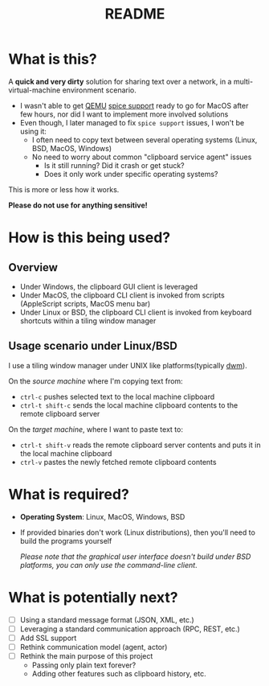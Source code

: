 #+TITLE: README

* What is this?

A *quick and very dirty* solution for sharing text over a network, in a multi-virtual-machine environment scenario.
- I wasn't able to get [[https://en.wikipedia.org/wiki/QEMU][QEMU]] [[https://gitlab.freedesktop.org/spice/spice/-/issues/39][spice support]] ready to go for MacOS after few hours, nor did I want to implement more involved solutions
- Even though, I later managed to fix =spice support= issues, I won't be using it:
  - I often need to copy text between several operating systems (Linux, BSD, MacOS, Windows)
  - No need to worry about common "clipboard service agent" issues
    - Is it still running? Did it crash or get stuck?
    - Does it only work under specific operating systems?

This is more or less how it works.
[[./images/diagram.png]]

*Please do not use for anything sensitive!*

* How is this being used?

** Overview
- Under Windows, the clipboard GUI client is leveraged
- Under MacOS, the clipboard CLI client is invoked from scripts (AppleScript scripts, MacOS menu bar)
- Under Linux or BSD, the clipboard CLI client is invoked from keyboard shortcuts within a tiling window manager

  
** Usage scenario under Linux/BSD

I use a tiling window manager under UNIX like platforms(typically [[https://en.wikipedia.org/wiki/Dwm][dwm]]).

On the /source machine/ where I'm copying text from:
- =ctrl-c= pushes selected text to the local machine clipboard
- =ctrl-t shift-c= sends the local machine clipboard contents to the remote clipboard server

On the /target machine/, where I want to paste text to:
- =ctrl-t shift-v= reads the remote clipboard server contents and puts it in the local machine  clipboard
- =ctrl-v= pastes the newly fetched remote clipboard contents

* What is required?

- *Operating System*: Linux, MacOS, Windows, BSD
- If provided binaries don't work (Linux distributions), then you'll need to build the programs yourself

  /Please note that the graphical user interface doesn't build under BSD platforms, you can only use the command-line client/.

* What is potentially next?

- [ ] Using a standard message format (JSON, XML, etc.)
- [ ] Leveraging a standard communication approach (RPC, REST, etc.)
- [ ] Add SSL support
- [ ] Rethink communication model (agent, actor)
- [ ] Rethink the main purpose of this project
  - Passing only plain text forever?
  - Adding other features such as clipboard history, etc.
  
  
